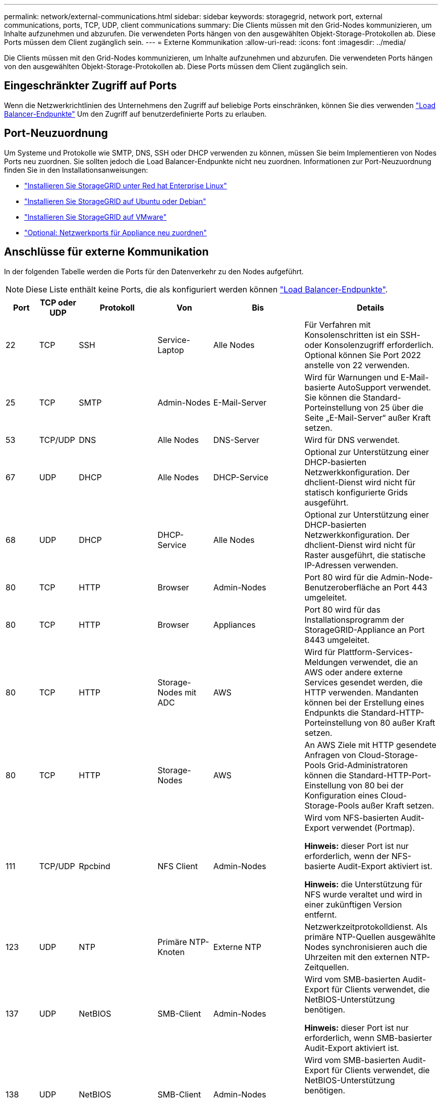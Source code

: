 ---
permalink: network/external-communications.html 
sidebar: sidebar 
keywords: storagegrid, network port, external communications, ports, TCP, UDP, client communications 
summary: Die Clients müssen mit den Grid-Nodes kommunizieren, um Inhalte aufzunehmen und abzurufen. Die verwendeten Ports hängen von den ausgewählten Objekt-Storage-Protokollen ab. Diese Ports müssen dem Client zugänglich sein. 
---
= Externe Kommunikation
:allow-uri-read: 
:icons: font
:imagesdir: ../media/


[role="lead"]
Die Clients müssen mit den Grid-Nodes kommunizieren, um Inhalte aufzunehmen und abzurufen. Die verwendeten Ports hängen von den ausgewählten Objekt-Storage-Protokollen ab. Diese Ports müssen dem Client zugänglich sein.



== Eingeschränkter Zugriff auf Ports

Wenn die Netzwerkrichtlinien des Unternehmens den Zugriff auf beliebige Ports einschränken, können Sie dies verwenden link:../admin/configuring-load-balancer-endpoints.html["Load Balancer-Endpunkte"] Um den Zugriff auf benutzerdefinierte Ports zu erlauben.



== Port-Neuzuordnung

Um Systeme und Protokolle wie SMTP, DNS, SSH oder DHCP verwenden zu können, müssen Sie beim Implementieren von Nodes Ports neu zuordnen. Sie sollten jedoch die Load Balancer-Endpunkte nicht neu zuordnen. Informationen zur Port-Neuzuordnung finden Sie in den Installationsanweisungen:

* link:../rhel/index.html["Installieren Sie StorageGRID unter Red hat Enterprise Linux"]
* link:../ubuntu/index.html["Installieren Sie StorageGRID auf Ubuntu oder Debian"]
* link:../vmware/index.html["Installieren Sie StorageGRID auf VMware"]
* https://docs.netapp.com/us-en/storagegrid-appliances/installconfig/optional-remapping-network-ports-for-appliance.html["Optional: Netzwerkports für Appliance neu zuordnen"^]




== Anschlüsse für externe Kommunikation

In der folgenden Tabelle werden die Ports für den Datenverkehr zu den Nodes aufgeführt.


NOTE: Diese Liste enthält keine Ports, die als konfiguriert werden können link:../admin/configuring-load-balancer-endpoints.html["Load Balancer-Endpunkte"].

[cols="1a,1a,1a,1a,1a,4a"]
|===
| Port | TCP oder UDP | Protokoll | Von | Bis | Details 


 a| 
22
 a| 
TCP
 a| 
SSH
 a| 
Service-Laptop
 a| 
Alle Nodes
 a| 
Für Verfahren mit Konsolenschritten ist ein SSH- oder Konsolenzugriff erforderlich. Optional können Sie Port 2022 anstelle von 22 verwenden.



 a| 
25
 a| 
TCP
 a| 
SMTP
 a| 
Admin-Nodes
 a| 
E-Mail-Server
 a| 
Wird für Warnungen und E-Mail-basierte AutoSupport verwendet. Sie können die Standard-Porteinstellung von 25 über die Seite „E-Mail-Server“ außer Kraft setzen.



 a| 
53
 a| 
TCP/UDP
 a| 
DNS
 a| 
Alle Nodes
 a| 
DNS-Server
 a| 
Wird für DNS verwendet.



 a| 
67
 a| 
UDP
 a| 
DHCP
 a| 
Alle Nodes
 a| 
DHCP-Service
 a| 
Optional zur Unterstützung einer DHCP-basierten Netzwerkkonfiguration. Der dhclient-Dienst wird nicht für statisch konfigurierte Grids ausgeführt.



 a| 
68
 a| 
UDP
 a| 
DHCP
 a| 
DHCP-Service
 a| 
Alle Nodes
 a| 
Optional zur Unterstützung einer DHCP-basierten Netzwerkkonfiguration. Der dhclient-Dienst wird nicht für Raster ausgeführt, die statische IP-Adressen verwenden.



 a| 
80
 a| 
TCP
 a| 
HTTP
 a| 
Browser
 a| 
Admin-Nodes
 a| 
Port 80 wird für die Admin-Node-Benutzeroberfläche an Port 443 umgeleitet.



 a| 
80
 a| 
TCP
 a| 
HTTP
 a| 
Browser
 a| 
Appliances
 a| 
Port 80 wird für das Installationsprogramm der StorageGRID-Appliance an Port 8443 umgeleitet.



 a| 
80
 a| 
TCP
 a| 
HTTP
 a| 
Storage-Nodes mit ADC
 a| 
AWS
 a| 
Wird für Plattform-Services-Meldungen verwendet, die an AWS oder andere externe Services gesendet werden, die HTTP verwenden. Mandanten können bei der Erstellung eines Endpunkts die Standard-HTTP-Porteinstellung von 80 außer Kraft setzen.



 a| 
80
 a| 
TCP
 a| 
HTTP
 a| 
Storage-Nodes
 a| 
AWS
 a| 
An AWS Ziele mit HTTP gesendete Anfragen von Cloud-Storage-Pools Grid-Administratoren können die Standard-HTTP-Port-Einstellung von 80 bei der Konfiguration eines Cloud-Storage-Pools außer Kraft setzen.



 a| 
111
 a| 
TCP/UDP
 a| 
Rpcbind
 a| 
NFS Client
 a| 
Admin-Nodes
 a| 
Wird vom NFS-basierten Audit-Export verwendet (Portmap).

*Hinweis:* dieser Port ist nur erforderlich, wenn der NFS-basierte Audit-Export aktiviert ist.

*Hinweis:* die Unterstützung für NFS wurde veraltet und wird in einer zukünftigen Version entfernt.



 a| 
123
 a| 
UDP
 a| 
NTP
 a| 
Primäre NTP-Knoten
 a| 
Externe NTP
 a| 
Netzwerkzeitprotokolldienst. Als primäre NTP-Quellen ausgewählte Nodes synchronisieren auch die Uhrzeiten mit den externen NTP-Zeitquellen.



 a| 
137
 a| 
UDP
 a| 
NetBIOS
 a| 
SMB-Client
 a| 
Admin-Nodes
 a| 
Wird vom SMB-basierten Audit-Export für Clients verwendet, die NetBIOS-Unterstützung benötigen.

*Hinweis:* dieser Port ist nur erforderlich, wenn SMB-basierter Audit-Export aktiviert ist.



 a| 
138
 a| 
UDP
 a| 
NetBIOS
 a| 
SMB-Client
 a| 
Admin-Nodes
 a| 
Wird vom SMB-basierten Audit-Export für Clients verwendet, die NetBIOS-Unterstützung benötigen.

*Hinweis:* dieser Port ist nur erforderlich, wenn SMB-basierter Audit-Export aktiviert ist.



 a| 
139
 a| 
TCP
 a| 
SMB
 a| 
SMB-Client
 a| 
Admin-Nodes
 a| 
Wird vom SMB-basierten Audit-Export für Clients verwendet, die NetBIOS-Unterstützung benötigen.

*Hinweis:* dieser Port ist nur erforderlich, wenn SMB-basierter Audit-Export aktiviert ist.



 a| 
161
 a| 
TCP/UDP
 a| 
SNMP
 a| 
SNMP-Client
 a| 
Alle Nodes
 a| 
Wird für SNMP-Abfrage verwendet. Alle Knoten stellen grundlegende Informationen zur Verfügung; Admin Nodes stellen auch Alarm- und Alarmdaten zur Verfügung. Standardmäßig auf UDP-Port 161 gesetzt, wenn konfiguriert.

*Hinweis:* dieser Port ist nur erforderlich und wird nur auf der Knoten-Firewall geöffnet, wenn SNMP konfiguriert ist. Wenn Sie SNMP verwenden möchten, können Sie alternative Ports konfigurieren.

*Hinweis:* um Informationen zur Verwendung von SNMP mit StorageGRID zu erhalten, wenden Sie sich an Ihren NetApp Ansprechpartner.



 a| 
162
 a| 
TCP/UDP
 a| 
SNMP-Benachrichtigungen
 a| 
Alle Nodes
 a| 
Benachrichtigungsziele
 a| 
Ausgehende SNMP-Benachrichtigungen und Traps standardmäßig auf UDP-Port 162.

*Hinweis:* dieser Port ist nur erforderlich, wenn SNMP aktiviert ist und Benachrichtigungsziele konfiguriert sind. Wenn Sie SNMP verwenden möchten, können Sie alternative Ports konfigurieren.

*Hinweis:* um Informationen zur Verwendung von SNMP mit StorageGRID zu erhalten, wenden Sie sich an Ihren NetApp Ansprechpartner.



 a| 
389
 a| 
TCP/UDP
 a| 
LDAP
 a| 
Storage-Nodes mit ADC
 a| 
Active Directory/LDAP
 a| 
Wird zur Verbindung mit einem Active Directory- oder LDAP-Server für Identity Federation verwendet.



 a| 
443
 a| 
TCP
 a| 
HTTPS
 a| 
Browser
 a| 
Admin-Nodes
 a| 
Wird von Webbrowsern und Management-API-Clients für den Zugriff auf Grid Manager und Tenant Manager verwendet.

*Hinweis*: Wenn Sie die Grid Manager-Ports 443 oder 8443 schließen, verlieren alle Benutzer, die derzeit an einem blockierten Port angeschlossen sind, einschließlich Ihnen, den Zugriff auf den Grid Manager, es sei denn, ihre IP-Adresse wurde der Liste der privilegierten Adressen hinzugefügt. Siehe link:../admin/configure-firewall-controls.html["Konfigurieren Sie die Firewall-Steuerelemente"] So konfigurieren Sie privilegierte IP-Adressen:



 a| 
443
 a| 
TCP
 a| 
HTTPS
 a| 
Admin-Nodes
 a| 
Active Directory
 a| 
Wird von Admin-Nodes verwendet, die eine Verbindung zu Active Directory herstellen, wenn Single Sign-On (SSO) aktiviert ist.



 a| 
443
 a| 
TCP
 a| 
HTTPS
 a| 
Archiv-Nodes
 a| 
Amazon S3
 a| 
Wird für den Zugriff von Archiv-Nodes auf Amazon S3 verwendet.



 a| 
443
 a| 
TCP
 a| 
HTTPS
 a| 
Storage-Nodes mit ADC
 a| 
AWS
 a| 
Wird für Plattform-Services-Nachrichten verwendet, die an AWS oder andere externe Services gesendet werden, die HTTPS verwenden. Mandanten können beim Erstellen eines Endpunkts die Standard-HTTP-Porteinstellung 443 außer Kraft setzen.



 a| 
443
 a| 
TCP
 a| 
HTTPS
 a| 
Storage-Nodes
 a| 
AWS
 a| 
Cloud-Storage-Pools-Anfragen werden an AWS-Ziele mit HTTPS gesendet. Grid-Administratoren können die HTTPS-Porteinstellung von 443 bei der Konfiguration eines Cloud-Storage-Pools außer Kraft setzen.



 a| 
445
 a| 
TCP
 a| 
SMB
 a| 
SMB-Client
 a| 
Admin-Nodes
 a| 
Wird vom SMB-basierten Audit-Export verwendet.

*Hinweis:* dieser Port ist nur erforderlich, wenn SMB-basierter Audit-Export aktiviert ist.



 a| 
903
 a| 
TCP
 a| 
NFS
 a| 
NFS Client
 a| 
Admin-Nodes
 a| 
Wird vom NFS-basierten Audit-Export verwendet (`rpc.mountd`).

*Hinweis:* dieser Port ist nur erforderlich, wenn der NFS-basierte Audit-Export aktiviert ist.

*Hinweis:* die Unterstützung für NFS wurde veraltet und wird in einer zukünftigen Version entfernt.



 a| 
2022
 a| 
TCP
 a| 
SSH
 a| 
Service-Laptop
 a| 
Alle Nodes
 a| 
Für Verfahren mit Konsolenschritten ist ein SSH- oder Konsolenzugriff erforderlich. Optional können Sie statt 2022 auch Port 22 verwenden.



 a| 
2049
 a| 
TCP
 a| 
NFS
 a| 
NFS Client
 a| 
Admin-Nodes
 a| 
Wird vom NFS-basierten Audit-Export verwendet (nfs).

*Hinweis:* dieser Port ist nur erforderlich, wenn der NFS-basierte Audit-Export aktiviert ist.

*Hinweis:* die Unterstützung für NFS wurde veraltet und wird in einer zukünftigen Version entfernt.



 a| 
5353
 a| 
UDP
 a| 
MDNS
 a| 
Alle Nodes
 a| 
Alle Nodes
 a| 
Stellt den Multicast-DNS-Service (mDNS) bereit, der für vollständige IP-Änderungen am Grid und für die Erkennung des primären Admin-Knotens während der Installation, Erweiterung und Wiederherstellung verwendet wird.



 a| 
5696
 a| 
TCP
 a| 
KMIP
 a| 
Appliance
 a| 
KMS
 a| 
KMIP (Key Management Interoperability Protocol): Externer Datenverkehr von Appliances, die für die Node-Verschlüsselung auf den Verschlüsselungsmanagement-Server (Key Management Interoperability Protocol) konfiguriert sind, es sei denn, ein anderer Port wird auf der KMS-Konfigurationsseite des StorageGRID Appliance Installer angegeben.



 a| 
8022
 a| 
TCP
 a| 
SSH
 a| 
Service-Laptop
 a| 
Alle Nodes
 a| 
SSH auf Port 8022 gewährt Zugriff auf das Betriebssystem auf Appliance- und virtuellen Node-Plattformen zur Unterstützung und Fehlerbehebung. Dieser Port wird nicht für Linux-basierte (Bare Metal-)Nodes verwendet und muss nicht zwischen Grid-Nodes oder während des normalen Betriebs zugänglich sein.



 a| 
8443
 a| 
TCP
 a| 
HTTPS
 a| 
Browser
 a| 
Admin-Nodes
 a| 
Optional Wird von Webbrowsern und Management-API-Clients für den Zugriff auf den Grid Manager verwendet. Kann zur Trennung der Kommunikation zwischen Grid Manager und Tenant Manager verwendet werden.

*Hinweis*: Wenn Sie die Grid Manager-Ports 443 oder 8443 schließen, verlieren alle Benutzer, die derzeit an einem blockierten Port angeschlossen sind, einschließlich Ihnen, den Zugriff auf den Grid Manager, es sei denn, ihre IP-Adresse wurde der Liste der privilegierten Adressen hinzugefügt. Siehe link:../admin/configure-firewall-controls.html["Konfigurieren Sie die Firewall-Steuerelemente"] So konfigurieren Sie privilegierte IP-Adressen:



 a| 
9022
 a| 
TCP
 a| 
SSH
 a| 
Service-Laptop
 a| 
Appliances
 a| 
Gewährt Zugriff auf StorageGRID Appliances im Vorkonfigurationsmodus für Support und Fehlerbehebung. Dieser Port muss während des normalen Betriebs nicht zwischen Grid-Nodes oder auf diesen zugreifen können.



 a| 
9091
 a| 
TCP
 a| 
HTTPS
 a| 
Externer Grafana-Service
 a| 
Admin-Nodes
 a| 
Wird von externen Grafana Services für sicheren Zugriff auf den StorageGRID Prometheus Service verwendet.

*Hinweis:* dieser Port wird nur benötigt, wenn der zertifikatbasierte Prometheus-Zugriff aktiviert ist.



 a| 
9092
 a| 
TCP
 a| 
Kafka
 a| 
Storage-Nodes mit ADC
 a| 
Kafka-Cluster
 a| 
Wird für Meldungen über Plattformdienste verwendet, die an ein Kafka-Cluster gesendet werden. Mandanten können beim Erstellen eines Endpunkts die Standard-Kafka-Porteinstellung 9092 außer Kraft setzen.



 a| 
9443
 a| 
TCP
 a| 
HTTPS
 a| 
Browser
 a| 
Admin-Nodes
 a| 
Optional Wird von Webbrowsern und Management-API-Clients für den Zugriff auf den Mandanten-Manager verwendet. Kann zur Trennung der Kommunikation zwischen Grid Manager und Tenant Manager verwendet werden.



 a| 
18082
 a| 
TCP
 a| 
HTTPS
 a| 
S3-Clients
 a| 
Storage-Nodes
 a| 
S3-Client-Datenverkehr direkt zu Storage-Nodes (HTTPS).



 a| 
18083
 a| 
TCP
 a| 
HTTPS
 a| 
Swift Clients
 a| 
Storage-Nodes
 a| 
Schneller Client-Verkehr direkt zu Storage Nodes (HTTPS).



 a| 
18084
 a| 
TCP
 a| 
HTTP
 a| 
S3-Clients
 a| 
Storage-Nodes
 a| 
S3-Client-Traffic direkt zu Storage-Nodes (HTTP).



 a| 
18085
 a| 
TCP
 a| 
HTTP
 a| 
Swift Clients
 a| 
Storage-Nodes
 a| 
Swift-Client-Datenverkehr direkt zu Storage-Nodes (HTTP).



 a| 
23000-23999
 a| 
TCP
 a| 
HTTPS
 a| 
Alle Nodes im Quell-Grid für die Grid-übergreifende Replizierung
 a| 
Admin Nodes und Gateway Nodes im Ziel-Grid für Grid-übergreifende Replizierung
 a| 
Dieser Port-Bereich ist für Grid Federation-Verbindungen reserviert. Beide Grids in einer bestimmten Verbindung verwenden den gleichen Port.

|===